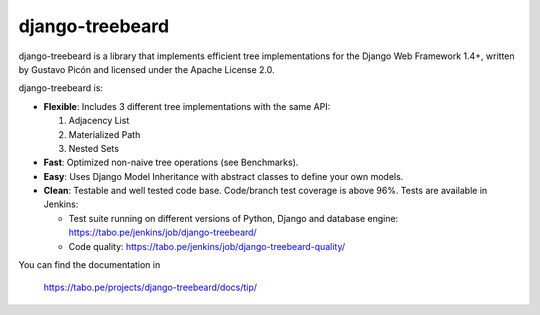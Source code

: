
django-treebeard
================

django-treebeard is a library that implements efficient tree implementations
for the Django Web Framework 1.4+, written by Gustavo Picón and licensed under
the Apache License 2.0.

django-treebeard is:

- **Flexible**: Includes 3 different tree implementations with the same API:

  1. Adjacency List
  2. Materialized Path
  3. Nested Sets

- **Fast**: Optimized non-naive tree operations (see Benchmarks).
- **Easy**: Uses Django Model Inheritance with abstract classes to define your own
  models.
- **Clean**: Testable and well tested code base. Code/branch test coverage is above
  96%. Tests are available in Jenkins:

  - Test suite running on different versions of Python, Django and database
    engine: https://tabo.pe/jenkins/job/django-treebeard/
  - Code quality: https://tabo.pe/jenkins/job/django-treebeard-quality/

You can find the documentation in

    https://tabo.pe/projects/django-treebeard/docs/tip/
